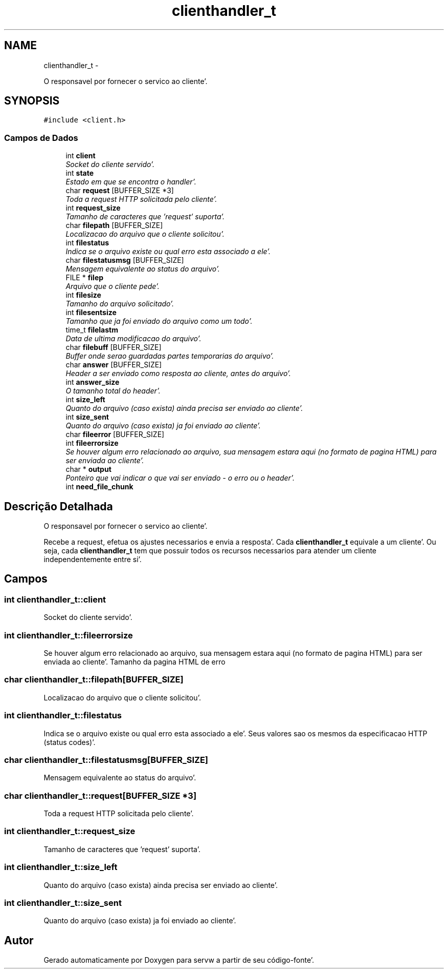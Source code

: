 .TH "clienthandler_t" 3 "Quarta, 25 de Janeiro de 2012" "servw" \" -*- nroff -*-
.ad l
.nh
.SH NAME
clienthandler_t \- 
.PP
O responsavel por fornecer o servico ao cliente'\&.  

.SH SYNOPSIS
.br
.PP
.PP
\fC#include <client\&.h>\fP
.SS "Campos de Dados"

.in +1c
.ti -1c
.RI "int \fBclient\fP"
.br
.RI "\fISocket do cliente servido'\&. \fP"
.ti -1c
.RI "int \fBstate\fP"
.br
.RI "\fIEstado em que se encontra o handler'\&. \fP"
.ti -1c
.RI "char \fBrequest\fP [BUFFER_SIZE *3]"
.br
.RI "\fIToda a request HTTP solicitada pelo cliente'\&. \fP"
.ti -1c
.RI "int \fBrequest_size\fP"
.br
.RI "\fITamanho de caracteres que 'request' suporta'\&. \fP"
.ti -1c
.RI "char \fBfilepath\fP [BUFFER_SIZE]"
.br
.RI "\fILocalizacao do arquivo que o cliente solicitou'\&. \fP"
.ti -1c
.RI "int \fBfilestatus\fP"
.br
.RI "\fIIndica se o arquivo existe ou qual erro esta associado a ele'\&. \fP"
.ti -1c
.RI "char \fBfilestatusmsg\fP [BUFFER_SIZE]"
.br
.RI "\fIMensagem equivalente ao status do arquivo'\&. \fP"
.ti -1c
.RI "FILE * \fBfilep\fP"
.br
.RI "\fIArquivo que o cliente pede'\&. \fP"
.ti -1c
.RI "int \fBfilesize\fP"
.br
.RI "\fITamanho do arquivo solicitado'\&. \fP"
.ti -1c
.RI "int \fBfilesentsize\fP"
.br
.RI "\fITamanho que ja foi enviado do arquivo como um todo'\&. \fP"
.ti -1c
.RI "time_t \fBfilelastm\fP"
.br
.RI "\fIData de ultima modificacao do arquivo'\&. \fP"
.ti -1c
.RI "char \fBfilebuff\fP [BUFFER_SIZE]"
.br
.RI "\fIBuffer onde serao guardadas partes temporarias do arquivo'\&. \fP"
.ti -1c
.RI "char \fBanswer\fP [BUFFER_SIZE]"
.br
.RI "\fIHeader a ser enviado como resposta ao cliente, antes do arquivo'\&. \fP"
.ti -1c
.RI "int \fBanswer_size\fP"
.br
.RI "\fIO tamanho total do header'\&. \fP"
.ti -1c
.RI "int \fBsize_left\fP"
.br
.RI "\fIQuanto do arquivo (caso exista) ainda precisa ser enviado ao cliente'\&. \fP"
.ti -1c
.RI "int \fBsize_sent\fP"
.br
.RI "\fIQuanto do arquivo (caso exista) ja foi enviado ao cliente'\&. \fP"
.ti -1c
.RI "char \fBfileerror\fP [BUFFER_SIZE]"
.br
.ti -1c
.RI "int \fBfileerrorsize\fP"
.br
.RI "\fISe houver algum erro relacionado ao arquivo, sua mensagem estara aqui (no formato de pagina HTML) para ser enviada ao cliente'\&. \fP"
.ti -1c
.RI "char * \fBoutput\fP"
.br
.RI "\fIPonteiro que vai indicar o que vai ser enviado - o erro ou o header'\&. \fP"
.ti -1c
.RI "int \fBneed_file_chunk\fP"
.br
.in -1c
.SH "Descrição Detalhada"
.PP 
O responsavel por fornecer o servico ao cliente'\&. 

Recebe a request, efetua os ajustes necessarios e envia a resposta'\&. Cada \fBclienthandler_t\fP equivale a um cliente'\&. Ou seja, cada \fBclienthandler_t\fP tem que possuir todos os recursos necessarios para atender um cliente independentemente entre si'\&. 
.SH "Campos"
.PP 
.SS "int \fBclienthandler_t::client\fP"
.PP
Socket do cliente servido'\&. 
.SS "int \fBclienthandler_t::fileerrorsize\fP"
.PP
Se houver algum erro relacionado ao arquivo, sua mensagem estara aqui (no formato de pagina HTML) para ser enviada ao cliente'\&. Tamanho da pagina HTML de erro 
.SS "char \fBclienthandler_t::filepath\fP[BUFFER_SIZE]"
.PP
Localizacao do arquivo que o cliente solicitou'\&. 
.SS "int \fBclienthandler_t::filestatus\fP"
.PP
Indica se o arquivo existe ou qual erro esta associado a ele'\&. Seus valores sao os mesmos da especificacao HTTP (status codes)'\&. 
.SS "char \fBclienthandler_t::filestatusmsg\fP[BUFFER_SIZE]"
.PP
Mensagem equivalente ao status do arquivo'\&. 
.SS "char \fBclienthandler_t::request\fP[BUFFER_SIZE *3]"
.PP
Toda a request HTTP solicitada pelo cliente'\&. 
.SS "int \fBclienthandler_t::request_size\fP"
.PP
Tamanho de caracteres que 'request' suporta'\&. 
.SS "int \fBclienthandler_t::size_left\fP"
.PP
Quanto do arquivo (caso exista) ainda precisa ser enviado ao cliente'\&. 
.SS "int \fBclienthandler_t::size_sent\fP"
.PP
Quanto do arquivo (caso exista) ja foi enviado ao cliente'\&. 

.SH "Autor"
.PP 
Gerado automaticamente por Doxygen para servw a partir de seu código-fonte'\&.
